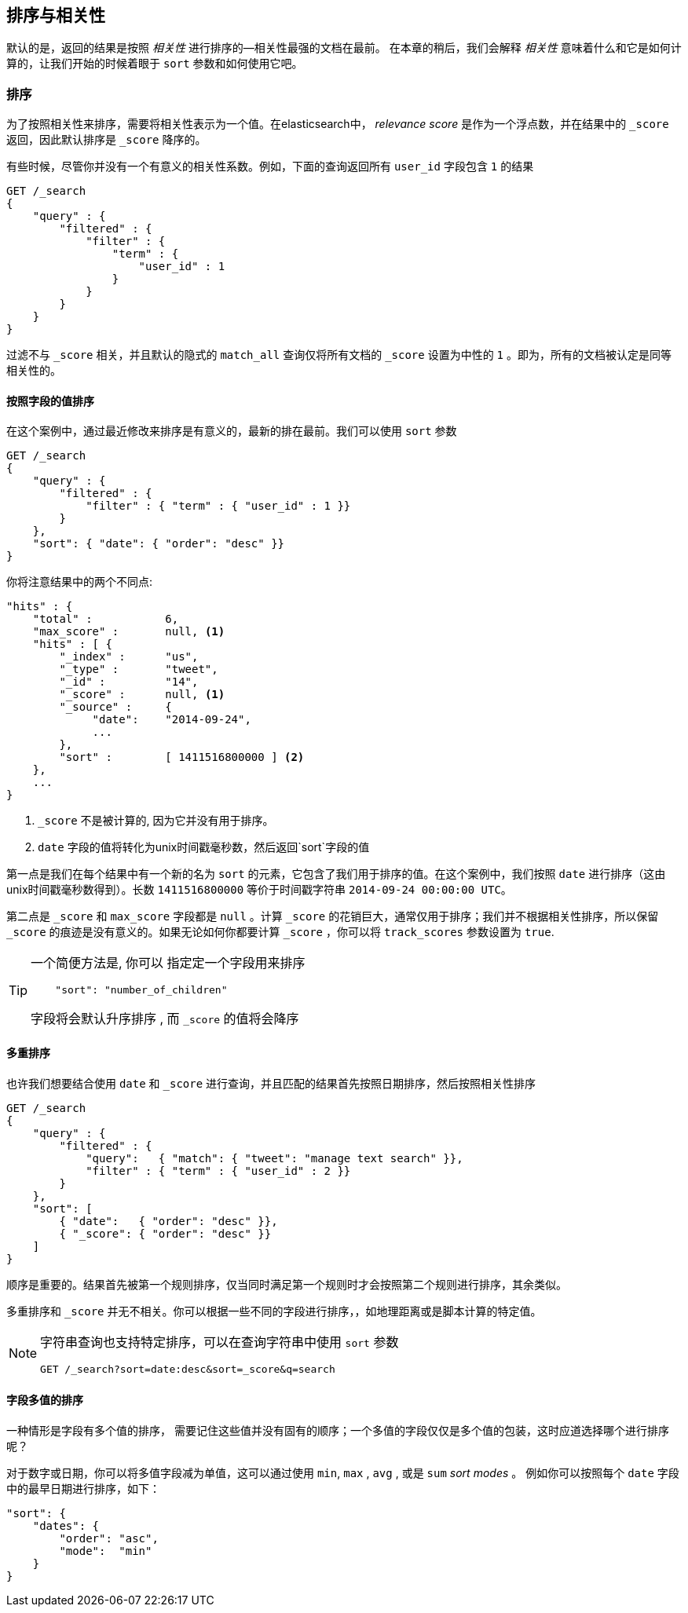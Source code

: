 [[sorting]]
== 排序与相关性


默认的是，返回的结果是按照 _相关性_ 进行排序的&#x2014;相关性最强的文档在最前。((("sorting", "by relevance")))((("relevance", "sorting results by"))) 在本章的稍后，我们会解释 _相关性_ 意味着什么和它是如何计算的，让我们开始的时候着眼于 `sort` 参数和如何使用它吧。



=== 排序



为了按照相关性来排序，需要将相关性表示为一个值。在elasticsearch中， _relevance score_ 是作为一个浮点数，并在结果中的  `_score` 返回，((("relevance scores", "returned in search results score")))((("score", "relevance score of search results")))因此默认排序是 `_score` 降序的。


有些时候，尽管你并没有一个有意义的相关性系数。例如，下面的查询返回所有 `user_id` 字段包含 `1` 的结果


[source,js]
--------------------------------------------------
GET /_search
{
    "query" : {
        "filtered" : {
            "filter" : {
                "term" : {
                    "user_id" : 1
                }
            }
        }
    }
}
--------------------------------------------------

过滤不与 `_score` 相关，并且((("score", seealso="relevance; relevance scores")))((("match_all query", "score as neutral 1")))((("filters", "score and")))默认的隐式的 `match_all` 查询仅将所有文档的 `_score` 设置为中性的 `1` 。即为，所有的文档被认定是同等相关性的。


==== 按照字段的值排序


在这个案例中，通过最近修改来排序是有意义的，最新的排在最前。((("sorting", "by field values")))((("fields", "sorting search results by field values")))((("sort parameter")))我们可以使用 `sort` 参数

[source,js]
--------------------------------------------------
GET /_search
{
    "query" : {
        "filtered" : {
            "filter" : { "term" : { "user_id" : 1 }}
        }
    },
    "sort": { "date": { "order": "desc" }}
}
--------------------------------------------------
// SENSE: 056_Sorting/85_Sort_by_date.json

你将注意结果中的两个不同点:

[source,js]
--------------------------------------------------
"hits" : {
    "total" :           6,
    "max_score" :       null, <1>
    "hits" : [ {
        "_index" :      "us",
        "_type" :       "tweet",
        "_id" :         "14",
        "_score" :      null, <1>
        "_source" :     {
             "date":    "2014-09-24",
             ...
        },
        "sort" :        [ 1411516800000 ] <2>
    },
    ...
}
--------------------------------------------------
<1>  `_score` 不是被计算的, 因为它并没有用于排序。
<2>  `date` 字段的值将转化为unix时间戳毫秒数，然后返回`sort`字段的值


第一点是我们在每个结果中有((("date field, sorting search results by")))一个新的名为 `sort` 的元素，它包含了我们用于排序的值。在这个案例中，我们按照 `date` 进行排序（这由unix时间戳毫秒数得到）。长数 `1411516800000` 等价于时间戳字符串 `2014-09-24 00:00:00
UTC`。


第二点是 `_score` 和 `max_score` 字段都是 `null` 。((("score", "not calculating")))计算 `_score` 的花销巨大，通常仅用于排序；我们并不根据相关性排序，所以保留 `_score` 的痕迹是没有意义的。如果无论如何你都要计算 `_score` ，你可以将((("track_scores parameter")))  `track_scores` 参数设置为 `true`.


[TIP]
====
一个简便方法是, 你可以 ((("sorting", "specifying just the field name to sort on")))指定定一个字段用来排序

[source,js]
--------------------------------------------------
    "sort": "number_of_children"
--------------------------------------------------

字段将会默认升序排序 ((("sorting", "default ordering"))), 而 `_score` 的值将会降序
====

==== 多重排序


也许我们想要结合使用 `date` 和 `_score` 进行查询，并且匹配的结果首先按照日期排序，然后按照相关性排序

[source,js]
--------------------------------------------------
GET /_search
{
    "query" : {
        "filtered" : {
            "query":   { "match": { "tweet": "manage text search" }},
            "filter" : { "term" : { "user_id" : 2 }}
        }
    },
    "sort": [
        { "date":   { "order": "desc" }},
        { "_score": { "order": "desc" }}
    ]
}
--------------------------------------------------
// SENSE: 056_Sorting/85_Multilevel_sort.json


顺序是重要的。结果首先被第一个规则排序，仅当同时满足第一个规则时才会按照第二个规则进行排序，其余类似。


多重排序和 `_score` 并无不相关。你可以根据一些不同的字段进行排序，((("fields", "sorting by multiple fields")))，如地理距离或是脚本计算的特定值。

[NOTE]
====

字符串查询((("sorting", "in query string searches")))((("sort parameter", "using in query strings")))((("query strings", "sorting search results for")))也支持特定排序，可以在查询字符串中使用 `sort` 参数


[source,js]
--------------------------------------------------
GET /_search?sort=date:desc&sort=_score&q=search
--------------------------------------------------
====

==== 字段多值的排序

一种情形是字段有多个值的排序，((("sorting", "on multivalue fields")))((("fields", "multivalue", "sorting on"))) 需要记住这些值并没有固有的顺序；一个多值的字段仅仅是多个值的包装，这时应道选择哪个进行排序呢？

对于数字或日期，你可以将多值字段减为单值，这可以通过使用 `min`, `max` , `avg` , 或是 `sum` _sort modes_ 。 ((("sum sort mode")))((("avg sort mode")))((("max sort mode")))((("min sort mode")))((("sort modes")))((("dates field, sorting on earliest value")))例如你可以按照每个 `date` 字段中的最早日期进行排序，如下：


[role="pagebreak-before"]
[source,js]
--------------------------------------------------
"sort": {
    "dates": {
        "order": "asc",
        "mode":  "min"
    }
}
--------------------------------------------------




